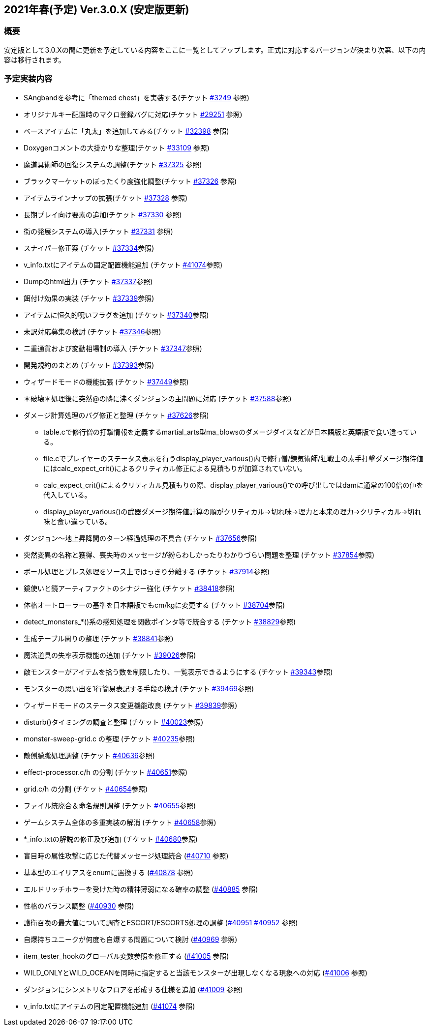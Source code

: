 :lang: ja
:doctype: article

## 2021年春(予定) Ver.3.0.X (安定版更新)

### 概要

安定版として3.0.Xの間に更新を予定している内容をここに一覧としてアップします。正式に対応するバージョンが決まり次第、以下の内容は移行されます。

### 予定実装内容

* SAngbandを参考に「themed chest」を実装する(チケット link:https://osdn.net/projects/hengband/ticket/3249[#3249] 参照)
* オリジナルキー配置時のマクロ登録バグに対応(チケット link:https://osdn.net/projects/hengband/ticket/29251[#29251] 参照)
* ベースアイテムに「丸太」を追加してみる(チケット link:https://osdn.net/projects/hengband/ticket/32398[#32398] 参照)
* Doxygenコメントの大掛かりな整理(チケット link:https://osdn.net/projects/hengband/ticket/33109[#33109] 参照)
* 魔道具術師の回復システムの調整(チケット link:https://osdn.net/projects/hengband/ticket/37325[#37325] 参照)
* ブラックマーケットのぼったくり度強化調整(チケット link:https://osdn.net/projects/hengband/ticket/37326[#37326] 参照)
* アイテムラインナップの拡張(チケット link:https://osdn.net/projects/hengband/ticket/37328[#37328] 参照)
* 長期プレイ向け要素の追加(チケット link:https://osdn.net/projects/hengband/ticket/37330[#37330] 参照)
* 街の発展システムの導入(チケット link:https://osdn.net/projects/hengband/ticket/37331[#37331] 参照)
* スナイパー修正案 (チケット link:https://osdn.net/projects/hengband/ticket/37334[#37334]参照)
* v_info.txtにアイテムの固定配置機能追加 (チケット https://osdn.net/projects/hengband/ticket/41074[#41074]参照)
* Dumpのhtml出力 (チケット https://osdn.net/projects/hengband/ticket/37337[#37337]参照)
* 餌付け効果の実装 (チケット https://osdn.net/projects/hengband/ticket/37339[#37339]参照)
* アイテムに恒久的呪いフラグを追加 (チケット https://osdn.net/projects/hengband/ticket/37340[#37340]参照)
* 未訳対応募集の検討 (チケット https://osdn.net/projects/hengband/ticket/37346[#37346]参照)
* 二重通貨および変動相場制の導入 (チケット https://osdn.net/projects/hengband/ticket/37347[#37347]参照)
* 開発規約のまとめ (チケット https://osdn.net/projects/hengband/ticket/37393[#37393]参照)
* ウィザードモードの機能拡張 (チケット https://osdn.net/projects/hengband/ticket/37449[#37449]参照)
* ＊破壊＊処理後に突然@の隣に沸くダンジョンの主問題に対応 (チケット https://osdn.net/projects/hengband/ticket/37588[#37588]参照)
* ダメージ計算処理のバグ修正と整理 (チケット https://osdn.net/projects/hengband/ticket/37626[#37626]参照)
** table.cで修行僧の打撃情報を定義するmartial_arts型ma_blowsのダメージダイスなどが日本語版と英語版で食い違っている。
** file.cでプレイヤーのステータス表示を行うdisplay_player_various()内で修行僧/錬気術師/狂戦士の素手打撃ダメージ期待値にはcalc_expect_crit()によるクリティカル修正による見積もりが加算されていない。
** calc_expect_crit()によるクリティカル見積もりの際、display_player_various()での呼び出しではdamに通常の100倍の値を代入している。
** display_player_various()の武器ダメージ期待値計算の順がクリティカル→切れ味→理力と本来の理力→クリティカル→切れ味と食い違っている。
* ダンジョン～地上昇降間のターン経過処理の不具合 (チケット https://osdn.net/projects/hengband/ticket/37656[#37656]参照)
* 突然変異の名称と獲得、喪失時のメッセージが紛らわしかったりわかりづらい問題を整理 (チケット https://osdn.net/projects/hengband/ticket/37854[#37854]参照)
* ボール処理とブレス処理をソース上ではっきり分離する (チケット https://osdn.net/projects/hengband/ticket/37914[#37914]参照)
* 鏡使いと鏡アーティファクトのシナジー強化 (チケット https://osdn.net/projects/hengband/ticket/38418[#38418]参照)
* 体格オートローラーの基準を日本語版でもcm/kgに変更する (チケット https://osdn.net/projects/hengband/ticket/38704[#38704]参照)
* detect_monsters_*()系の感知処理を関数ポインタ等で統合する (チケット https://osdn.net/projects/hengband/ticket/38829[#38829]参照)
* 生成テーブル周りの整理 (チケット https://osdn.net/projects/hengband/ticket/38841[#38841]参照)
* 魔法道具の失率表示機能の追加 (チケット https://osdn.net/projects/hengband/ticket/39026[#39026]参照)
* 敵モンスターがアイテムを拾う数を制限したり、一覧表示できるようにする (チケット https://osdn.net/projects/hengband/ticket/39343[#39343]参照)
* モンスターの思い出を1行簡易表記する手段の検討 (チケット https://osdn.net/projects/hengband/ticket/39469[#39469]参照)
* ウィザードモードのステータス変更機能改良 (チケット https://osdn.net/projects/hengband/ticket/39839[#39839]参照)
* disturb()タイミングの調査と整理 (チケット https://osdn.net/projects/hengband/ticket/40023[#40023]参照)
* monster-sweep-grid.c の整理 (チケット https://osdn.net/projects/hengband/ticket/40235[#40235]参照)
* 敵側朦朧処理調整 (チケット https://osdn.net/projects/hengband/ticket/40636[#40636]参照)
* effect-processor.c/h の分割 (チケット https://osdn.net/projects/hengband/ticket/40651[#40651]参照)
* grid.c/h の分割 (チケット https://osdn.net/projects/hengband/ticket/40654[#40654]参照)
* ファイル統廃合＆命名規則調整 (チケット https://osdn.net/projects/hengband/ticket/40655[#40655]参照)
* ゲームシステム全体の多重実装の解消 (チケット https://osdn.net/projects/hengband/ticket/40658[#40658]参照)
* *_info.txtの解説の修正及び追加 (チケット https://osdn.net/projects/hengband/ticket/40680[#40680]参照)
* 盲目時の属性攻撃に応じた代替メッセージ処理統合 (link:https://osdn.net/projects/hengband/ticket/40710[#40710] 参照)
* 基本型のエイリアスをenumに置換する (link:https://osdn.net/projects/hengband/ticket/40878[#40878] 参照)
* エルドリッチホラーを受けた時の精神薄弱になる確率の調整 (link:https://osdn.net/projects/hengband/ticket/40885[#40885] 参照)
* 性格のバランス調整 (link:https://osdn.net/projects/hengband/ticket/40930[#40930] 参照)
* 護衛召喚の最大値について調査とESCORT/ESCORTS処理の調整 (link:https://osdn.net/projects/hengband/ticket/40951[#40951] link:https://osdn.net/projects/hengband/ticket/40952[#40952] 参照)
* 自爆持ちユニークが何度も自爆する問題について検討 (link:https://osdn.net/projects/hengband/ticket/40969[#40969] 参照)
* item_tester_hookのグローバル変数参照を修正する (link:https://osdn.net/projects/hengband/ticket/41005[#41005] 参照)
* WILD_ONLYとWILD_OCEANを同時に指定すると当該モンスターが出現しなくなる現象への対応 (link:https://osdn.net/projects/hengband/ticket/41006[#41006] 参照)
* ダンジョンにシンメトリなフロアを形成する仕様を追加 (link:https://osdn.net/projects/hengband/ticket/41009[#41009] 参照)
* v_info.txtにアイテムの固定配置機能追加 (link:https://osdn.net/projects/hengband/ticket/41074[#41074] 参照)